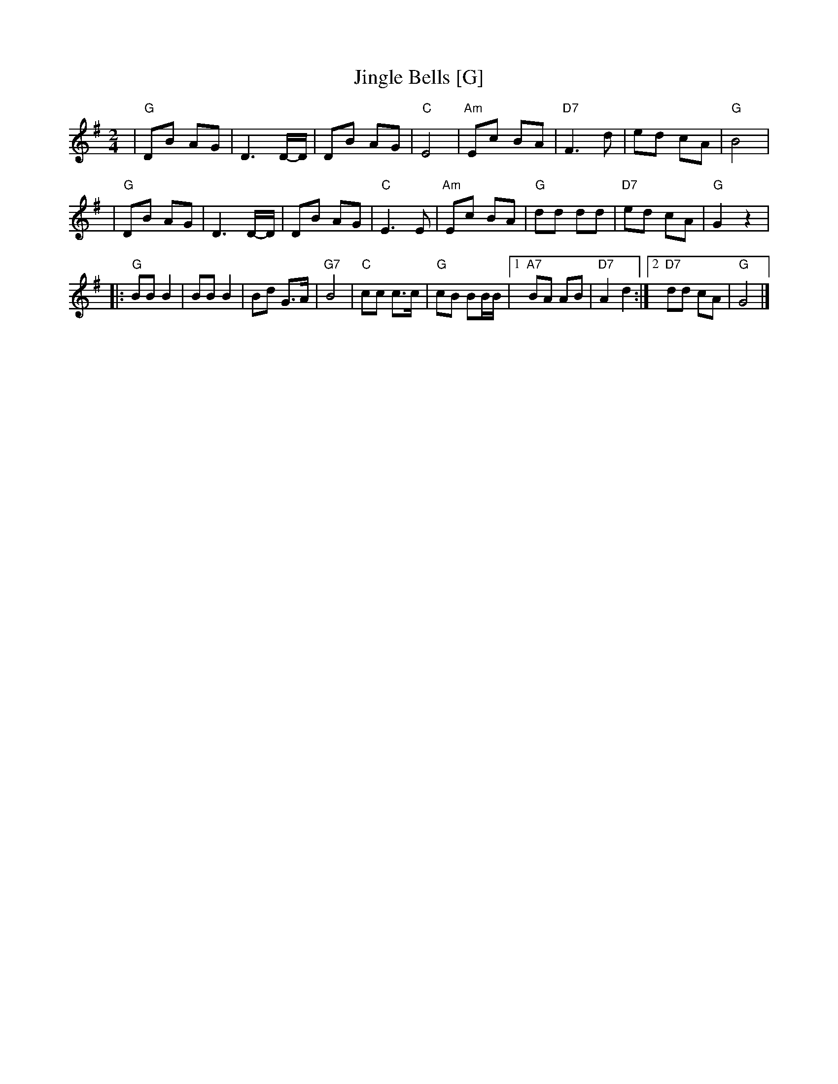 X: 1
T: Jingle Bells [G]
Z: John Chambers <jc:trillian.mit.edu>
M: 2/4
L: 1/8
K: G
| "G"DB AG \
| D3 D/-D/ \
| DB AG \
| "C"E4 \
| "Am"Ec BA \
| "D7"F3 d \
| ed cA \
| "G"B4 |
| "G"DB AG \
| D3 D/-D/ \
| DB AG \
| "C"E3 E \
| "Am"Ec BA \
| "G"dd dd \
| "D7"ed cA \
| "G"G2 z2 |
|: "G"BB B2 \
| BB B2 \
| Bd G>A \
| "G7"B4 \
| "C"cc c>c \
| "G"cB BB/B/ \
|1 "A7"BA AB \
| "D7"A2 d2 \
:|2 "D7"dd cA \
| "G"G4 |]
